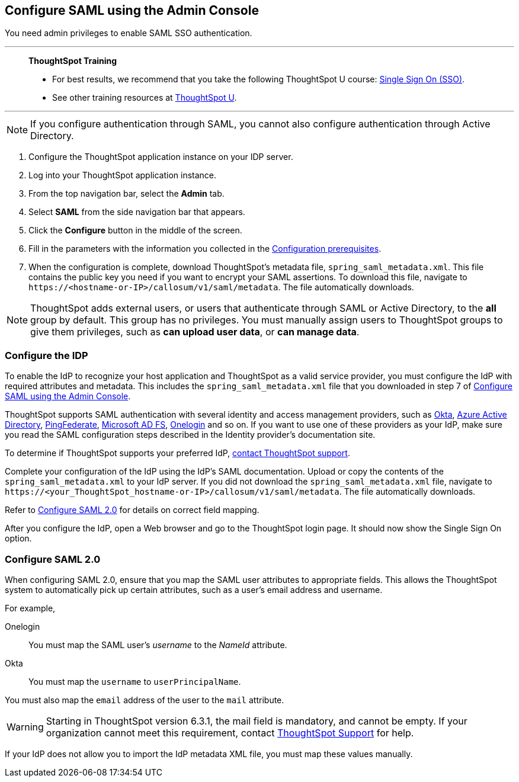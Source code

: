 [#admin-portal]
== Configure SAML using the Admin Console
You need admin privileges to enable SAML SSO authentication.

'''
> **ThoughtSpot Training**
>
> * For best results, we recommend that you take the following ThoughtSpot U course: https://training.thoughtspot.com/authentication-security/621450[Single Sign On (SSO)^].
> * See other training resources at https://training.thoughtspot.com/[ThoughtSpot U^].

'''

NOTE: If you configure authentication through SAML, you cannot also configure authentication through Active Directory.

1. Configure the ThoughtSpot application instance on your IDP server.

2. Log into your ThoughtSpot application instance.

3. From the top navigation bar, select the **Admin** tab.

4. Select **SAML** from the side navigation bar that appears.

5. Click the **Configure** button in the middle of the screen.

6. Fill in the parameters with the information you collected in the xref:prerequisites[Configuration prerequisites].

7. When the configuration is complete, download ThoughtSpot's metadata file, `spring_saml_metadata.xml`. This file contains the public key you need if you want to encrypt your SAML assertions. To download this file, navigate to `\https://<hostname-or-IP>/callosum/v1/saml/metadata`. The file automatically downloads.

NOTE: ThoughtSpot adds external users, or users that authenticate through SAML or Active Directory, to the *all* group by default. This group has no privileges. You must manually assign users to ThoughtSpot groups to give them privileges, such as *can upload user data*, or *can manage data*.

=== Configure the IDP

To enable the IdP to recognize your host application and ThoughtSpot as a valid service provider, you must configure the IdP with required attributes and metadata. This includes the `spring_saml_metadata.xml` file that you downloaded in step 7 of <<admin-portal,Configure SAML using the Admin Console>>.

ThoughtSpot supports SAML authentication with several identity and access management providers, such as https://developer.okta.com/docs/guides/build-sso-integration/saml2/before-you-begin/[Okta^], https://docs.microsoft.com/en-us/powerapps/maker/portals/configure/configure-saml2-settings-azure-ad[Azure Active Directory^], https://docs.pingidentity.com/bundle/pingfederate-102/page/ikb1564003000542.html[PingFederate^], https://docs.microsoft.com/en-us/powerapps/maker/portals/configure/configure-saml2-settings[Microsoft AD FS^], https://developers.onelogin.com/saml[Onelogin^] and so on. If you want to use one of these providers as your IdP, make sure you read the SAML configuration steps described in the Identity provider’s documentation site.

To determine if ThoughtSpot supports your preferred IdP, xref:support-contact.adoc[contact ThoughtSpot support].

Complete your configuration of the IdP using the IdP's SAML documentation. Upload or copy the contents of the `spring_saml_metadata.xml` to your IdP server. If you did not download the `spring_saml_metadata.xml` file, navigate to `\https://<your_ThoughtSpot_hostname-or-IP>/callosum/v1/saml/metadata`. The file automatically downloads.

Refer to <<saml-configure-2,Configure SAML 2.0>> for details on correct field mapping.

After you configure the IdP, open a Web browser and go to the ThoughtSpot login page. It should now show the Single Sign On option.

[#saml-configure-2]
=== Configure SAML 2.0

When configuring SAML 2.0, ensure that you map the SAML user attributes to appropriate fields. This allows the ThoughtSpot system to automatically pick up certain attributes, such as a user's email address and username.

For example,

Onelogin::
You must map the SAML user’s _username_ to the _NameId_ attribute.
Okta::
You must map the `username` to `userPrincipalName`.

You must also map the `email` address of the user to the `mail` attribute.

WARNING: Starting in ThoughtSpot version 6.3.1, the mail field is mandatory, and cannot be empty. If your organization cannot meet this requirement, contact xref:support-contact.adoc[ThoughtSpot Support] for help.

If your IdP does not allow you to import the IdP metadata XML file, you must map these values manually.
